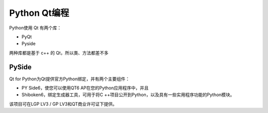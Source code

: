 Python Qt编程
=========================

Python使用 Qt 有两个库：

* PyQt
* Pyside

两种库都是基于 c++ 的 Qt，所以类、方法都差不多

PySide
###########################

Qt for Python为Qt提供官方Python绑定，并有两个主要组件：

* PY Side6，使您可以使用QT6 AP在您的Python应用程序中，并且

* Shiboken6，绑定生成器工具，可用于将C ++项目公开到Python，以及具有一些实用程序功能的Python模块。

该项目可在LGP LV3 / GP LV3和QT商业许可证下提供。


